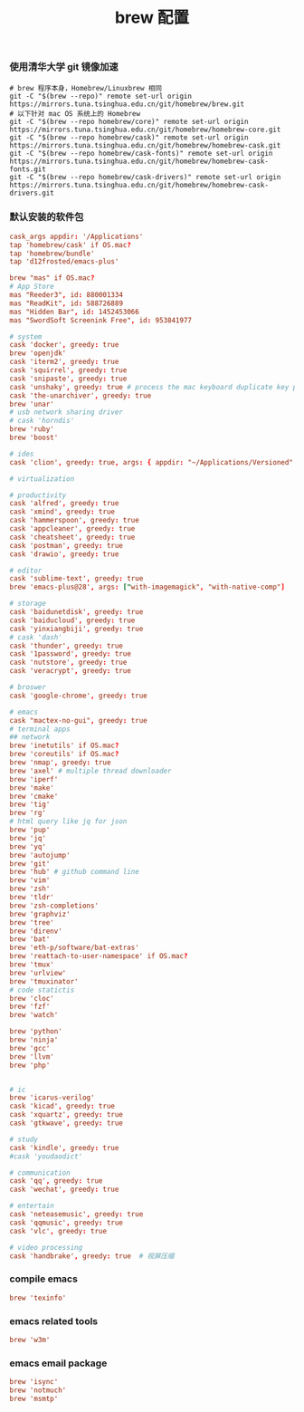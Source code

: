 #+TITLE:  brew 配置
#+AUTHOR: 孙建康（rising.lambda）
#+EMAIL:  rising.lambda@gmail.com

#+DESCRIPTION: brew 配置文件
#+PROPERTY:    header-args        :comments org
#+PROPERTY:    header-args        :mkdirp yes
#+OPTIONS:     num:nil toc:nil todo:nil tasks:nil tags:nil
#+OPTIONS:     skip:nil author:nil email:nil creator:nil timestamp:nil
#+INFOJS_OPT:  view:nil toc:nil ltoc:t mouse:underline buttons:0 path:http://orgmode.org/org-info.js

*** 使用清华大学 git 镜像加速
    #+BEGIN_SRC shell :tangle no :exports code :results none
      # brew 程序本身，Homebrew/Linuxbrew 相同
      git -C "$(brew --repo)" remote set-url origin https://mirrors.tuna.tsinghua.edu.cn/git/homebrew/brew.git
      # 以下针对 mac OS 系统上的 Homebrew
      git -C "$(brew --repo homebrew/core)" remote set-url origin https://mirrors.tuna.tsinghua.edu.cn/git/homebrew/homebrew-core.git
      git -C "$(brew --repo homebrew/cask)" remote set-url origin https://mirrors.tuna.tsinghua.edu.cn/git/homebrew/homebrew-cask.git
      git -C "$(brew --repo homebrew/cask-fonts)" remote set-url origin https://mirrors.tuna.tsinghua.edu.cn/git/homebrew/homebrew-cask-fonts.git
      git -C "$(brew --repo homebrew/cask-drivers)" remote set-url origin https://mirrors.tuna.tsinghua.edu.cn/git/homebrew/homebrew-cask-drivers.git
    #+END_SRC

*** 默认安装的软件包
    #+BEGIN_SRC conf :tangle (m/resolve "${m/xdg.conf.d}/homebrew-bundle/Brewfile") :exports code :results none :eval never :comments link
      cask_args appdir: '/Applications'
      tap 'homebrew/cask' if OS.mac?
      tap 'homebrew/bundle'
      tap 'd12frosted/emacs-plus'

      brew "mas" if OS.mac?
      # App Store
      mas "Reeder3", id: 880001334
      mas "ReadKit", id: 588726889
      mas "Hidden Bar", id: 1452453066
      mas "SwordSoft Screenink Free", id: 953841977

      # system
      cask 'docker', greedy: true
      brew 'openjdk'
      cask 'iterm2', greedy: true
      cask 'squirrel', greedy: true
      cask 'snipaste', greedy: true
      cask 'unshaky', greedy: true # process the mac keyboard duplicate key problem
      cask 'the-unarchiver', greedy: true
      brew 'unar'
      # usb network sharing driver
      # cask 'horndis'
      brew 'ruby'
      brew 'boost'

      # ides
      cask 'clion', greedy: true, args: { appdir: "~/Applications/Versioned" }

      # virtualization

      # productivity
      cask 'alfred', greedy: true
      cask 'xmind', greedy: true
      cask 'hammerspoon', greedy: true
      cask 'appcleaner', greedy: true
      cask 'cheatsheet', greedy: true
      cask 'postman', greedy: true
      cask 'drawio', greedy: true

      # editor
      cask 'sublime-text', greedy: true
      brew 'emacs-plus@28', args: ["with-imagemagick", "with-native-comp"]

      # storage
      cask 'baidunetdisk', greedy: true
      cask 'baiducloud', greedy: true
      cask 'yinxiangbiji', greedy: true
      # cask 'dash'
      cask 'thunder', greedy: true
      cask '1password', greedy: true
      cask 'nutstore', greedy: true
      cask 'veracrypt', greedy: true

      # broswer
      cask 'google-chrome', greedy: true

      # emacs
      cask "mactex-no-gui", greedy: true
      # terminal apps
      ## network
      brew 'inetutils' if OS.mac?
      brew 'coreutils' if OS.mac?
      brew 'nmap', greedy: true
      brew 'axel' # multiple thread downloader
      brew 'iperf'
      brew 'make'
      brew 'cmake'
      brew 'tig'
      brew 'rg'
      # html query like jq for json
      brew 'pup'
      brew 'jq'
      brew 'yq'
      brew 'autojump'
      brew 'git'
      brew 'hub' # github command line
      brew 'vim'
      brew 'zsh'
      brew 'tldr'
      brew 'zsh-completions'
      brew 'graphviz'
      brew 'tree'
      brew 'direnv'
      brew 'bat'
      brew 'eth-p/software/bat-extras'
      brew 'reattach-to-user-namespace' if OS.mac?
      brew 'tmux'
      brew 'urlview'
      brew 'tmuxinator'
      # code statictis
      brew 'cloc'
      brew 'fzf'
      brew 'watch'

      brew 'python'
      brew 'ninja'
      brew 'gcc'
      brew 'llvm'
      brew 'php'


      # ic
      brew 'icarus-verilog'
      cask 'kicad', greedy: true
      cask 'xquartz', greedy: true
      cask 'gtkwave', greedy: true

      # study
      cask 'kindle', greedy: true
      #cask 'youdaodict'

      # communication
      cask 'qq', greedy: true
      cask 'wechat', greedy: true

      # entertain
      cask 'neteasemusic', greedy: true
      cask 'qqmusic', greedy: true
      cask 'vlc', greedy: true

      # video processing
      cask 'handbrake', greedy: true  # 视屏压缩
    #+END_SRC

*** compile emacs
    #+BEGIN_SRC conf :tangle (m/resolve "${m/xdg.conf.d}/homebrew-bundle/Brewfile") :exports code :results none :eval never :comments link
      brew 'texinfo'
    #+END_SRC

*** emacs related tools
    #+BEGIN_SRC conf :tangle (m/resolve "${m/xdg.conf.d}/homebrew-bundle/Brewfile") :exports code :results none :eval never :comments link
      brew 'w3m'
    #+END_SRC
    
*** emacs email package
    #+BEGIN_SRC conf :tangle (m/resolve "${m/xdg.conf.d}/homebrew-bundle/Brewfile") :exports code :results none :eval never :comments link
      brew 'isync'
      brew 'notmuch'
      brew 'msmtp'
    #+END_SRC
    
    #+BEGIN_SRC shell :eval (or (and (eq m/os 'macos) "yes") "never") :shebang #!/bin/bash :exports none :tangle no :results output silent :noweb yes :prologue "exec 2>&1" :epilogue ":" :comments link
      #brew bundle --global
    #+END_SRC

